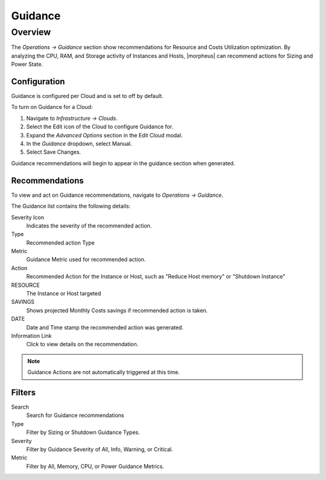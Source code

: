 Guidance
========

Overview
--------

The `Operations -> Guidance` section show recommendations for Resource and Costs Utilization optimization. By analyzing the CPU, RAM, and Storage activity of Instances and Hosts, |morpheus| can recommend actions for Sizing and Power State.

Configuration
^^^^^^^^^^^^^^

Guidance is configured per Cloud and is set to off by default.

To turn on Guidance for a Cloud:

#. Navigate to `Infrastructure -> Clouds`.
#. Select the Edit icon of the Cloud to configure Guidance for.
#. Expand the `Advanced Options` section in the Edit Cloud modal.
#. In the *Guidance* dropdown, select Manual.
#. Select Save Changes.

Guidance recommendations will begin to appear in the guidance section when generated.

Recommendations
^^^^^^^^^^^^^^^^^^

To view and act on Guidance recommendations, navigate to `Operations -> Guidance`.

The Guidance list contains the following details:

Severity Icon
  Indicates the severity of the recommended action.
Type
  Recommended action Type
Metric
  Guidance Metric used for recommended action.
Action
  Recommended Action for the Instance or Host, such as "Reduce Host memory" or "Shutdown Instance"
RESOURCE
  The Instance or Host targeted
SAVINGS
  Shows projected Monthly Costs savings if recommended action is taken.
DATE
  Date and Time stamp the recommended action was generated.
Information Link
  Click to view details on the recommendation.

.. NOTE:: Guidance Actions are not automatically triggered at this time.

Filters
^^^^^^^^^^

Search
  Search for Guidance recommendations
Type
  Filter by Sizing or Shutdown Guidance Types.
Severity
  Filter by Guidance Severity of All, Info, Warning, or Critical.
Metric
  Filter by All, Memory, CPU, or Power Guidance Metrics.
